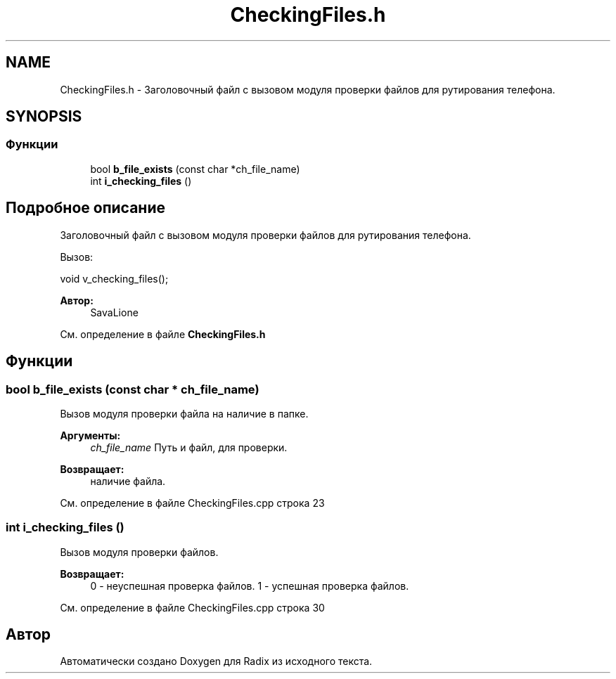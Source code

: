 .TH "CheckingFiles.h" 3 "Пн 18 Дек 2017" "Radix" \" -*- nroff -*-
.ad l
.nh
.SH NAME
CheckingFiles.h \- Заголовочный файл с вызовом модуля проверки файлов для рутирования телефона\&.  

.SH SYNOPSIS
.br
.PP
.SS "Функции"

.in +1c
.ti -1c
.RI "bool \fBb_file_exists\fP (const char *ch_file_name)"
.br
.ti -1c
.RI "int \fBi_checking_files\fP ()"
.br
.in -1c
.SH "Подробное описание"
.PP 
Заголовочный файл с вызовом модуля проверки файлов для рутирования телефона\&. 

Вызов: 
.PP
.nf
void v_checking_files();

.fi
.PP
.PP
\fBАвтор:\fP
.RS 4
SavaLione 
.RE
.PP

.PP
См\&. определение в файле \fBCheckingFiles\&.h\fP
.SH "Функции"
.PP 
.SS "bool b_file_exists (const char * ch_file_name)"
Вызов модуля проверки файла на наличие в папке\&. 
.PP
\fBАргументы:\fP
.RS 4
\fIch_file_name\fP Путь и файл, для проверки\&. 
.RE
.PP
\fBВозвращает:\fP
.RS 4
наличие файла\&. 
.RE
.PP

.PP
См\&. определение в файле CheckingFiles\&.cpp строка 23
.SS "int i_checking_files ()"
Вызов модуля проверки файлов\&. 
.PP
\fBВозвращает:\fP
.RS 4
0 - неуспешная проверка файлов\&. 1 - успешная проверка файлов\&. 
.RE
.PP

.PP
См\&. определение в файле CheckingFiles\&.cpp строка 30
.SH "Автор"
.PP 
Автоматически создано Doxygen для Radix из исходного текста\&.
